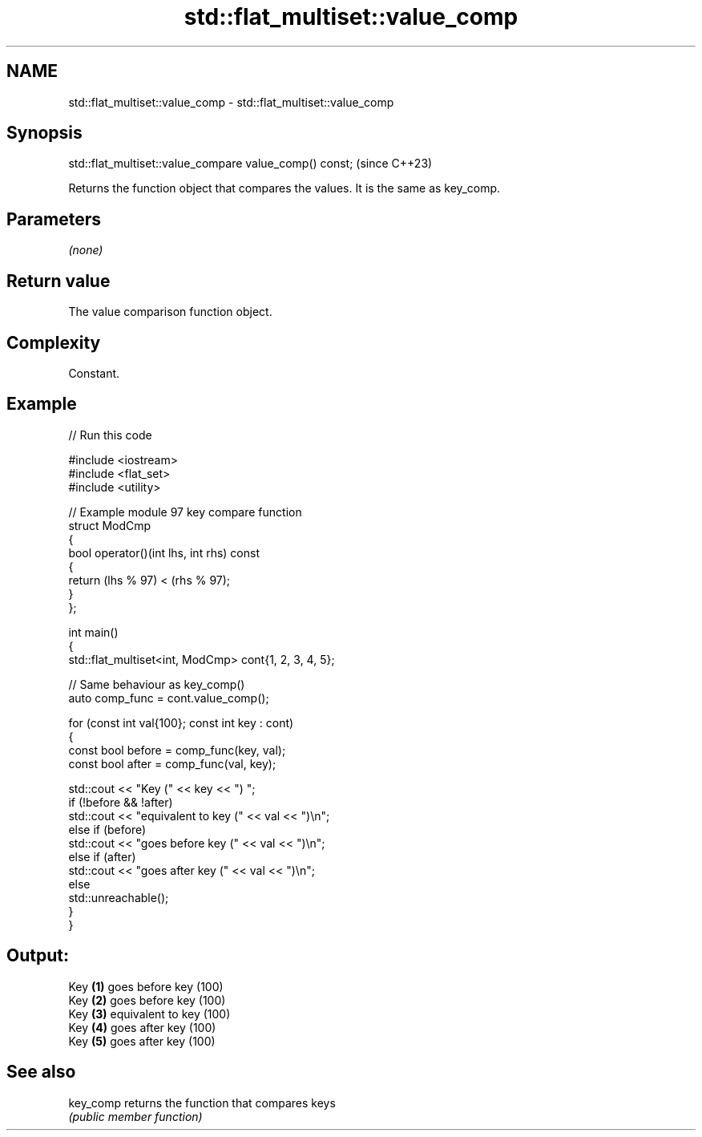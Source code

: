 .TH std::flat_multiset::value_comp 3 "2024.06.10" "http://cppreference.com" "C++ Standard Libary"
.SH NAME
std::flat_multiset::value_comp \- std::flat_multiset::value_comp

.SH Synopsis
   std::flat_multiset::value_compare value_comp() const;  (since C++23)

   Returns the function object that compares the values. It is the same as key_comp.

.SH Parameters

   \fI(none)\fP

.SH Return value

   The value comparison function object.

.SH Complexity

   Constant.

.SH Example


// Run this code

 #include <iostream>
 #include <flat_set>
 #include <utility>

 // Example module 97 key compare function
 struct ModCmp
 {
     bool operator()(int lhs, int rhs) const
     {
         return (lhs % 97) < (rhs % 97);
     }
 };

 int main()
 {
     std::flat_multiset<int, ModCmp> cont{1, 2, 3, 4, 5};

     // Same behaviour as key_comp()
     auto comp_func = cont.value_comp();

     for (const int val{100}; const int key : cont)
     {
         const bool before = comp_func(key, val);
         const bool after = comp_func(val, key);

         std::cout << "Key (" << key << ") ";
         if (!before && !after)
             std::cout << "equivalent to key (" << val << ")\\n";
         else if (before)
             std::cout << "goes before key (" << val << ")\\n";
         else if (after)
             std::cout << "goes after key (" << val << ")\\n";
         else
             std::unreachable();
     }
 }

.SH Output:

 Key \fB(1)\fP goes before key (100)
 Key \fB(2)\fP goes before key (100)
 Key \fB(3)\fP equivalent to key (100)
 Key \fB(4)\fP goes after key (100)
 Key \fB(5)\fP goes after key (100)

.SH See also

   key_comp returns the function that compares keys
            \fI(public member function)\fP
